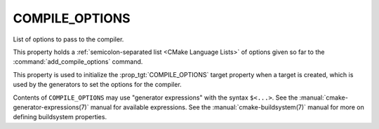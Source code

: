 COMPILE_OPTIONS
---------------

List of options to pass to the compiler.

This property holds a :ref:`semicolon-separated list <CMake Language Lists>` of options
given so far to the :command:`add_compile_options` command.

This property is used to initialize the :prop_tgt:`COMPILE_OPTIONS` target
property when a target is created, which is used by the generators to set
the options for the compiler.

Contents of ``COMPILE_OPTIONS`` may use "generator expressions" with the
syntax ``$<...>``.  See the :manual:`cmake-generator-expressions(7)` manual
for available expressions.  See the :manual:`cmake-buildsystem(7)` manual
for more on defining buildsystem properties.

